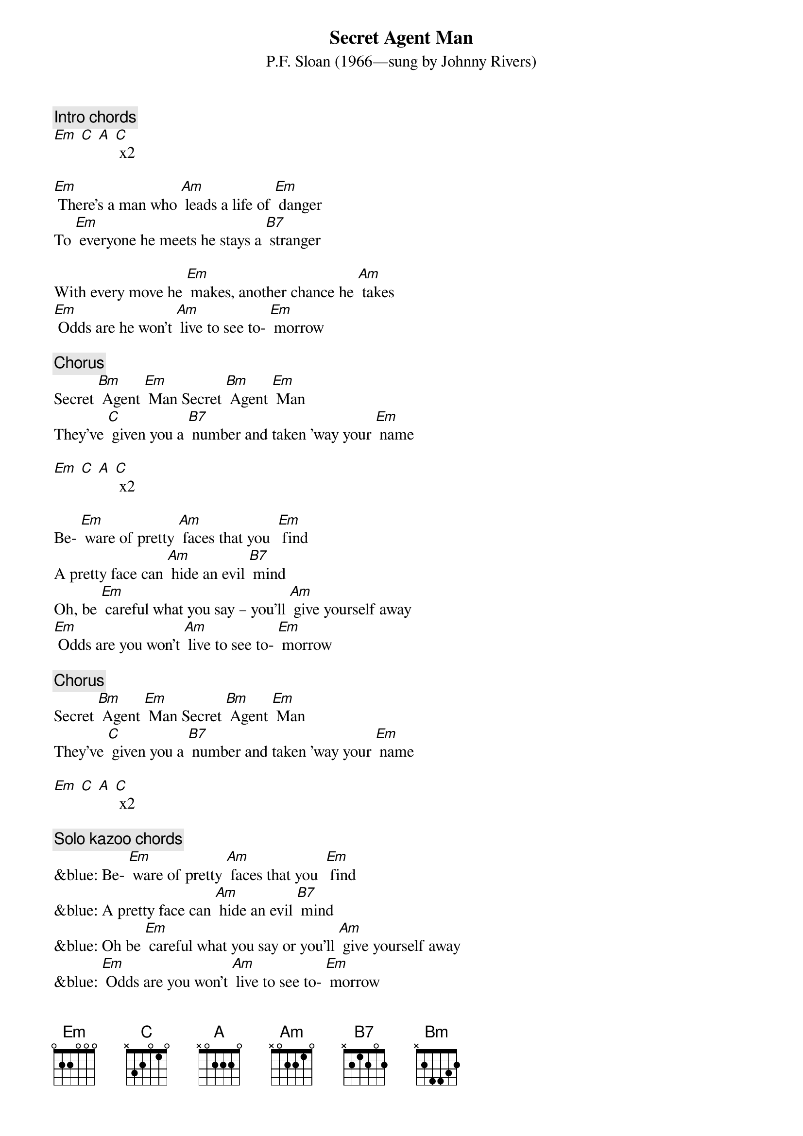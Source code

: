 {t: Secret Agent Man}
{st: P.F. Sloan (1966—sung by Johnny Rivers)}

{c: Intro chords}
[Em] [C] [A] [C] x2

[Em] There's a man who [Am] leads a life of [Em] danger
To [Em] everyone he meets he stays a [B7] stranger

With every move he [Em] makes, another chance he [Am] takes
[Em] Odds are he won't [Am] live to see to- [Em] morrow

{c: Chorus}
Secret [Bm] Agent [Em] Man Secret [Bm] Agent [Em] Man
They've [C] given you a [B7] number and taken ’way your [Em] name

[Em] [C] [A] [C] x2

Be- [Em] ware of pretty [Am] faces that you  [Em] find
A pretty face can [Am] hide an evil [B7] mind
Oh, be [Em] careful what you say – you’ll [Am] give yourself away
[Em] Odds are you won't [Am] live to see to- [Em] morrow

{c: Chorus}
Secret [Bm] Agent [Em] Man Secret [Bm] Agent [Em] Man
They've [C] given you a [B7] number and taken ’way your [Em] name

[Em] [C] [A] [C] x2

{c: Solo kazoo chords}
&blue: Be- [Em] ware of pretty [Am] faces that you  [Em] find
&blue: A pretty face can [Am] hide an evil [B7] mind
&blue: Oh be [Em] careful what you say or you’ll [Am] give yourself away
&blue: [Em] Odds are you won't [Am] live to see to- [Em] morrow

Secret [Bm] Agent [Em] Man Secret [Bm] Agent [Em] Man
They've [C] given you a [B7] number and taken ’way your [Em] name

[Em] Swinging on the [Am] Riviera [Em] one day
And then lying in a [Am] Bombay alley [B7] next day
Oh don’t you [Em] let the wrong words slip while [Am] kissing persuasive lips
[Em] Odds are you won't [Am] live to see to- [Em] morrow

Secret [Bm] Agent [Em] Man Secret [Bm] Agent [Em] Man
They've [C] given you a [B7] number and taken ’way your [Em] name

[Em] [C] [A] [C] x2

[Em] [C] [A] [C] [Em]
